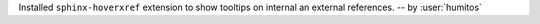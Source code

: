 Installed ``sphinx-hoverxref`` extension to show tooltips on internal an external references.
-- by :user:`humitos`
